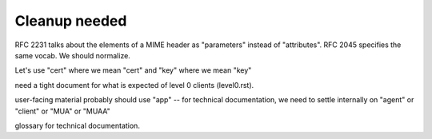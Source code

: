 Cleanup needed
--------------

RFC 2231 talks about the elements of a MIME header as "parameters"
instead of "attributes".  RFC 2045 specifies the same vocab.  We
should normalize.

Let's use "cert" where we mean "cert" and "key" where we mean "key"

need a tight document for what is expected of level 0 clients
(level0.rst).

user-facing material probably should use "app" -- for technical
documentation, we need to settle internally on "agent" or "client" or
"MUA" or "MUAA"

glossary for technical documentation.

